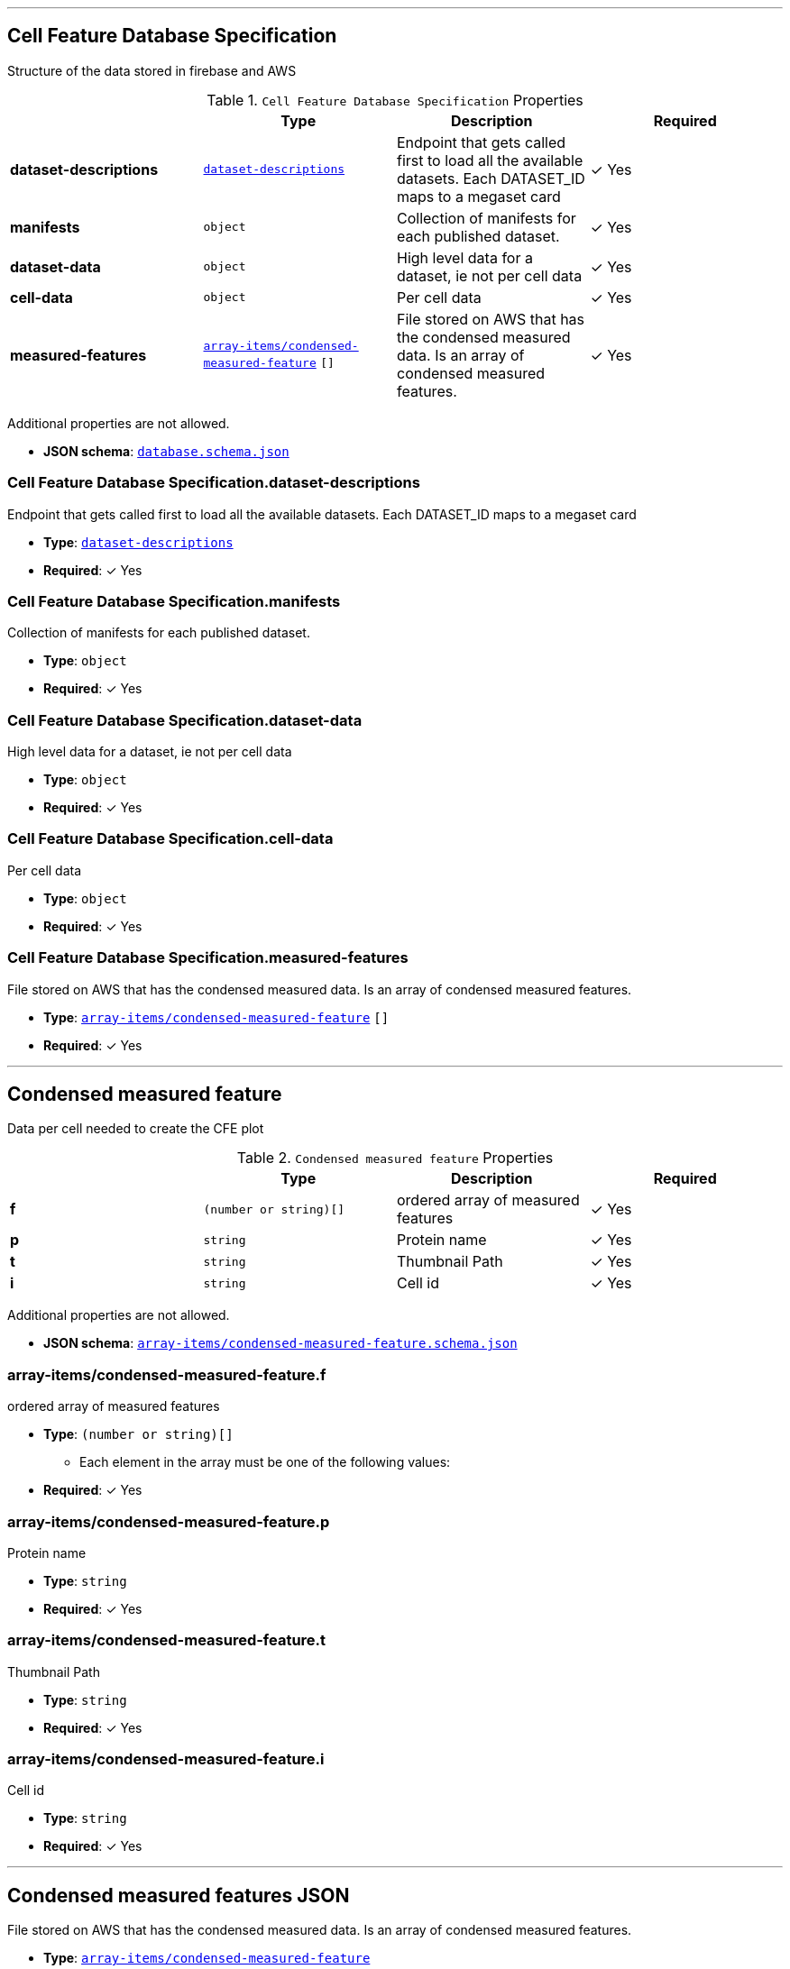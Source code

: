 



'''
[#reference-cell-feature-database-specification]
== Cell Feature Database Specification

Structure of the data stored in firebase and AWS

.`Cell Feature Database Specification` Properties
|===
|   |Type|Description|Required

|**dataset-descriptions**
|<<reference-dataset-descriptions,`dataset-descriptions`>>
|Endpoint that gets called first to load all the available datasets. Each DATASET_ID maps to a megaset card
| &#10003; Yes

|**manifests**
|`object`
|Collection of manifests for each published dataset.
| &#10003; Yes

|**dataset-data**
|`object`
|High level data for a dataset, ie not per cell data
| &#10003; Yes

|**cell-data**
|`object`
|Per cell data
| &#10003; Yes

|**measured-features**
|<<reference-array-items/condensed-measured-feature,`array-items/condensed-measured-feature`>> `[]`
|File stored on AWS that has the condensed measured data. Is an array of condensed measured features.
| &#10003; Yes

|===

Additional properties are not allowed.

* **JSON schema**: <<schema-reference-cell-feature-database-specification,`database.schema.json`>>

=== Cell Feature Database Specification.dataset-descriptions

Endpoint that gets called first to load all the available datasets. Each DATASET_ID maps to a megaset card

* **Type**: <<reference-dataset-descriptions,`dataset-descriptions`>>
* **Required**:  &#10003; Yes

=== Cell Feature Database Specification.manifests

Collection of manifests for each published dataset.

* **Type**: `object`
* **Required**:  &#10003; Yes

=== Cell Feature Database Specification.dataset-data

High level data for a dataset, ie not per cell data

* **Type**: `object`
* **Required**:  &#10003; Yes

=== Cell Feature Database Specification.cell-data

Per cell data

* **Type**: `object`
* **Required**:  &#10003; Yes

=== Cell Feature Database Specification.measured-features

File stored on AWS that has the condensed measured data. Is an array of condensed measured features.

* **Type**: <<reference-array-items/condensed-measured-feature,`array-items/condensed-measured-feature`>> `[]`
* **Required**:  &#10003; Yes




'''
[#reference-array-items/condensed-measured-feature]
== Condensed measured feature

Data per cell needed to create the CFE plot

.`Condensed measured feature` Properties
|===
|   |Type|Description|Required

|**f**
|`(number or string)[]`
|ordered array of measured features
| &#10003; Yes

|**p**
|`string`
|Protein name
| &#10003; Yes

|**t**
|`string`
|Thumbnail Path
| &#10003; Yes

|**i**
|`string`
|Cell id
| &#10003; Yes

|===

Additional properties are not allowed.

* **JSON schema**: <<schema-reference-array-items/condensed-measured-feature,`array-items/condensed-measured-feature.schema.json`>>

=== array-items/condensed-measured-feature.f

ordered array of measured features

* **Type**: `(number or string)[]`
** Each element in the array must be one of the following values:
* **Required**:  &#10003; Yes

=== array-items/condensed-measured-feature.p

Protein name

* **Type**: `string`
* **Required**:  &#10003; Yes

=== array-items/condensed-measured-feature.t

Thumbnail Path

* **Type**: `string`
* **Required**:  &#10003; Yes

=== array-items/condensed-measured-feature.i

Cell id

* **Type**: `string`
* **Required**:  &#10003; Yes




'''
[#reference-measured-features]
== Condensed measured features JSON

File stored on AWS that has the condensed measured data. Is an array of condensed measured features.

* **Type**: <<reference-array-items/condensed-measured-feature,`array-items/condensed-measured-feature`>>
* **JSON schema**: <<schema-reference-measured-features,`measured-features.schema.json`>>



'''
[#reference-dataset-card]
== Dataset Card

Data needed to render a dataset card

.`Dataset Card` Properties
|===
|   |Type|Description|Required

|**title**
|`string`
|Display name of dataset.
| &#10003; Yes

|**name**
|`string`
|Name of the group (no version number). Lowercase with underscores.
| &#10003; Yes

|**version**
|`string`
|Version year and number
| &#10003; Yes

|**description**
|`string`
|Description of the dataset
| &#10003; Yes

|**extra**
|`string`
|Extra text to display on the card with a callout box
|No

|**image**
|`string`
|Url of the dataset card image file on AWS
| &#10003; Yes

|**link**
|`string`
|Link to website displaying the dataset
|No

|**userData**
|<<reference-userdata,`userData`>>
|Optional display data
|No

|**production**
|`boolean`
|Whether this dataset should be shown in production
|No

|**index**
|`number`
|Index of dataset in a megaset.
|No

|**datasetLinks**
|<<reference-array-items/dataset-link,`array-items/dataset-link`>> `[]`
|Array of dataset links
|No

|===

Additional properties are not allowed.

* **JSON schema**: <<schema-reference-dataset-card,`dataset-card.schema.json`>>

=== dataset-card.title

Display name of dataset.

* **Type**: `string`
* **Required**:  &#10003; Yes

=== dataset-card.name

Name of the group (no version number). Lowercase with underscores.

* **Type**: `string`
* **Required**:  &#10003; Yes

=== dataset-card.version

Version year and number

* **Type**: `string`
* **Required**:  &#10003; Yes

=== dataset-card.description

Description of the dataset

* **Type**: `string`
* **Required**:  &#10003; Yes

=== dataset-card.extra

Extra text to display on the card with a callout box

* **Type**: `string`
* **Required**: No

=== dataset-card.image

Url of the dataset card image file on AWS

* **Type**: `string`
* **Required**:  &#10003; Yes

=== dataset-card.link

Link to website displaying the dataset

* **Type**: `string`
* **Required**: No

=== dataset-card.userData

Optional display data

* **Type**: <<reference-userdata,`userData`>>
* **Required**: No

=== dataset-card.production

Whether this dataset should be shown in production

* **Type**: `boolean`
* **Required**: No

=== dataset-card.index

Index of dataset in a megaset.

* **Type**: `number`
* **Required**: No

=== dataset-card.datasetLinks

Array of dataset links

* **Type**: <<reference-array-items/dataset-link,`array-items/dataset-link`>> `[]`
* **Required**: No




'''
[#reference-dataset-descriptions]
== Dataset Description Collection

Endpoint that gets called first to load all the available datasets. Each DATASET_ID maps to a megaset card

Mapping interface: `{  [ key: **^(\w{1,})_(v\d{4}.\d{1,}|\w{1,})$** ]: megaset-card }`

.`megaset-card` Properties
|===
|   |Type|Description|Required

|**datasets**
|<<reference-dataset-card,`dataset-card`>> `[]`
|Array of dateset cards.
| &#10003; Yes

|**dateCreated**
|`string`
|Format: Firebase Timestamp. 
| &#10003; Yes

|**name**
|`string`
|Name of the group (no version number). Lowercase with underscores.
| &#10003; Yes

|**production**
|`boolean`
|Whether this dataset should be shown in production
| &#10003; Yes

|**title**
|`string`
|Display name of dataset group.
| &#10003; Yes

|**publications**
|<<reference-publication,`publication`>> `[]`
|Publications associated with the group
|No

|===

Additional properties are allowed.

* **JSON schema**: <<schema-reference-dataset-descriptions,`dataset-descriptions.schema.json`>>




'''
[#reference-array-items/dataset-link]
== Dataset Link

Schema for each single dataset

.`Dataset Link` Properties
|===
|   |Type|Description|Required

|**date**
|`string`
|Date of the dataset release
| &#10003; Yes

|**title**
|`string`
|
| &#10003; Yes

|**link**
|`string`
|
| &#10003; Yes

|===

Additional properties are not allowed.

* **JSON schema**: <<schema-reference-array-items/dataset-link,`array-items/dataset-link.schema.json`>>

=== array-items/dataset-link.date

Date of the dataset release

* **Type**: `string`
* **Required**:  &#10003; Yes

=== array-items/dataset-link.title

* **Type**: `string`
* **Required**:  &#10003; Yes

=== array-items/dataset-link.link

* **Type**: `string`
* **Required**:  &#10003; Yes




'''
[#reference-array-items/discrete-feature-option]
== Discrete feature option

Schema for each category in a discrete feature

.`Discrete feature option` Properties
|===
|   |Type|Description|Required

|**color**
|`string`
|Hex string
| &#10003; Yes

|**name**
|`string`
|Display name for the option. Doesn't have to be unique, but if it's not unique, `key` is required.
| &#10003; Yes

|**key**
|`string`
|unique key for the option.
|No

|===

Additional properties are not allowed.

* **JSON schema**: <<schema-reference-array-items/discrete-feature-option,`array-items/discrete-feature-option.schema.json`>>

=== array-items/discrete-feature-option.color

Hex string

* **Type**: `string`
* **Required**:  &#10003; Yes

=== array-items/discrete-feature-option.name

Display name for the option. Doesn't have to be unique, but if it's not unique, `key` is required.

* **Type**: `string`
* **Required**:  &#10003; Yes

=== array-items/discrete-feature-option.key

unique key for the option.

* **Type**: `string`
* **Required**: No




'''
[#reference-discrete-feature-options]
== Discrete feature options

Mapping of numeral key in the analysis to category names. There should be one key value pair for each category of a discrete feature. For example, if the feature is a boolean, and the numeral data is either `0` or `1`, there should be two option mappings.

Mapping interface: `{  [ key: **^\d{1,}$** ]: array-items/discrete-feature-option }`

.`array-items/discrete-feature-option` Properties
|===
|   |Type|Description|Required

|**color**
|`string`
|Hex string
| &#10003; Yes

|**name**
|`string`
|Display name for the option. Doesn't have to be unique, but if it's not unique, `key` is required.
| &#10003; Yes

|**key**
|`string`
|unique key for the option.
|No

|===

Additional properties are allowed.

* **JSON schema**: <<schema-reference-discrete-feature-options,`discrete-feature-options.schema.json`>>




'''
[#reference-array]
== Feature data order

Ordered array of feature keys for packing and unpacking data

* **Type**: `string`
* **JSON schema**: <<schema-reference-array,`definitions.schema.json`>>



'''
[#reference-feature-def]
== Feature Definition

Definition of a measured features in the dataset. Feature definitions file is an array of these objects.

.`Feature Definition` Properties
|===
|   |Type|Description|Required

|**displayName**
|`string`
|Human readable name
| &#10003; Yes

|**description**
|`string`
|Description of how the data was collected/measured
| &#10003; Yes

|**tooltip**
|`string`
|Shorter version of description
| &#10003; Yes

|**unit**
|`string`
|unit of measurement
| &#10003; Yes

|**key**
|`string`
|Id of the feature
| &#10003; Yes

|**discrete**
|`boolean`
|Whether it's a continuous measurement or not
| &#10003; Yes

|**options**
|<<reference-discrete-feature-options,`discrete-feature-options`>>
|Mapping of numeral key in the analysis to category names. There should be one key value pair for each category of a discrete feature. For example, if the feature is a boolean, and the numeral data is either `0` or `1`, there should be two option mappings.
|No

|===

Additional properties are not allowed.

* **JSON schema**: <<schema-reference-feature-def,`feature-def.schema.json`>>

=== feature-def.displayName

Human readable name

* **Type**: `string`
* **Required**:  &#10003; Yes

=== feature-def.description

Description of how the data was collected/measured

* **Type**: `string`
* **Required**:  &#10003; Yes

=== feature-def.tooltip

Shorter version of description

* **Type**: `string`
* **Required**:  &#10003; Yes

=== feature-def.unit

unit of measurement

* **Type**: `string`
* **Required**:  &#10003; Yes

=== feature-def.key

Id of the feature

* **Type**: `string`
* **Required**:  &#10003; Yes

=== feature-def.discrete

Whether it's a continuous measurement or not

* **Type**: `boolean`
* **Required**:  &#10003; Yes

=== feature-def.options

Mapping of numeral key in the analysis to category names. There should be one key value pair for each category of a discrete feature. For example, if the feature is a boolean, and the numeral data is either `0` or `1`, there should be two option mappings.

* **Type**: <<reference-discrete-feature-options,`discrete-feature-options`>>
* **Required**: No




'''
[#reference-array]
== Feature display order

Ordered array of feature keys for display on front end

* **Type**: `string`
* **JSON schema**: <<schema-reference-array,`definitions.schema.json`>>



'''
[#reference-array-items/file-info]
== File info

File info for one cell, this is the data needed to access images for the cell.

.`File info` Properties
|===
|   |Type|Description|Required

|**CellId**
|`string`
|unique id for segmented cell
| &#10003; Yes

|**FOVId**
|`string`
|Field of view cell came from
| &#10003; Yes

|**groupBy**
|`string`
|Id of feature the data is grouped by by default
| &#10003; Yes

|**thumbnailPath**
|`string`
|Path to thumbnail image for cell
|No

|**volumeviewerPath**
|`string`
|path to 3d data for cell
| &#10003; Yes

|**fovThumbnailPath**
|`string`
|Path to fov thumbnail
|No

|**fovVolumeviewerPath**
|`string`
|Path to the fov 3d data
|No

|**transform**
|`object`
|Transform to apply to the cell
|No

|===

Additional properties are not allowed.

* **JSON schema**: <<schema-reference-array-items/file-info,`array-items/file-info.schema.json`>>

=== array-items/file-info.CellId

unique id for segmented cell

* **Type**: `string`
* **Required**:  &#10003; Yes

=== array-items/file-info.FOVId

Field of view cell came from

* **Type**: `string`
* **Required**:  &#10003; Yes

=== array-items/file-info.groupBy

Id of feature the data is grouped by by default

* **Type**: `string`
* **Required**:  &#10003; Yes

=== array-items/file-info.thumbnailPath

Path to thumbnail image for cell

* **Type**: `string`
* **Required**: No

=== array-items/file-info.volumeviewerPath

path to 3d data for cell

* **Type**: `string`
* **Required**:  &#10003; Yes

=== array-items/file-info.fovThumbnailPath

Path to fov thumbnail

* **Type**: `string`
* **Required**: No

=== array-items/file-info.fovVolumeviewerPath

Path to the fov 3d data

* **Type**: `string`
* **Required**: No

=== array-items/file-info.transform

Transform to apply to the cell

* **Type**: `object`
* **Required**: No




'''
[#reference-array]
== Input datasets

Array of dateset cards.

* **Type**: <<reference-dataset-card,`dataset-card`>>
* **JSON schema**: <<schema-reference-array,`definitions.schema.json`>>



'''
[#reference-manifest]
== Manifest

High level data for each dataset that points to where all the data is stored for this dataset.

.`Manifest` Properties
|===
|   |Type|Description|Required

|**featuresDataPath**
|`string`
|Url of the features JSON on AWS
| &#10003; Yes

|**featureDefsPath**
|`string`
|Database path to feature definition collection
|No

|**viewerSettingsPath**
|`string`
|Url of the per-channel settings file for the 3d viewer on AWS.
| &#10003; Yes

|**albumPath**
|`string`
|Database path to album information.
| &#10003; Yes

|**thumbnailRoot**
|`string`
|Root url for thumbnail images
| &#10003; Yes

|**downloadRoot**
|`string`
|Root url for downloading cell data
| &#10003; Yes

|**volumeViewerDataRoot**
|`string`
|Root url for 3d images
| &#10003; Yes

|**xAxis**
|<<reference-selection-settings,`selection-settings`>>
|
| &#10003; Yes

|**yAxis**
|<<reference-selection-settings,`selection-settings`>>
|
| &#10003; Yes

|**colorBy**
|<<reference-selection-settings,`selection-settings`>>
|
| &#10003; Yes

|**groupBy**
|<<reference-selection-settings,`selection-settings`>>
|
| &#10003; Yes

|**featuresDisplayOrder**
|`string` `[]`
|Ordered array of feature keys for display on front end
| &#10003; Yes

|**featuresDataOrder**
|`string` `[]`
|Ordered array of feature keys for packing and unpacking data
| &#10003; Yes

|===

Additional properties are not allowed.

* **JSON schema**: <<schema-reference-manifest,`manifest.schema.json`>>

=== manifest.featuresDataPath

Url of the features JSON on AWS

* **Type**: `string`
* **Required**:  &#10003; Yes

=== manifest.featureDefsPath

Database path to feature definition collection

* **Type**: `string`
* **Required**: No

=== manifest.viewerSettingsPath

Url of the per-channel settings file for the 3d viewer on AWS.

* **Type**: `string`
* **Required**:  &#10003; Yes

=== manifest.albumPath

Database path to album information.

* **Type**: `string`
* **Required**:  &#10003; Yes

=== manifest.thumbnailRoot

Root url for thumbnail images

* **Type**: `string`
* **Required**:  &#10003; Yes

=== manifest.downloadRoot

Root url for downloading cell data

* **Type**: `string`
* **Required**:  &#10003; Yes

=== manifest.volumeViewerDataRoot

Root url for 3d images

* **Type**: `string`
* **Required**:  &#10003; Yes

=== manifest.xAxis

* **Type**: <<reference-selection-settings,`selection-settings`>>
* **Required**:  &#10003; Yes

=== manifest.yAxis

* **Type**: <<reference-selection-settings,`selection-settings`>>
* **Required**:  &#10003; Yes

=== manifest.colorBy

* **Type**: <<reference-selection-settings,`selection-settings`>>
* **Required**:  &#10003; Yes

=== manifest.groupBy

* **Type**: <<reference-selection-settings,`selection-settings`>>
* **Required**:  &#10003; Yes

=== manifest.featuresDisplayOrder

Ordered array of feature keys for display on front end

* **Type**: `string` `[]`
* **Required**:  &#10003; Yes

=== manifest.featuresDataOrder

Ordered array of feature keys for packing and unpacking data

* **Type**: `string` `[]`
* **Required**:  &#10003; Yes




'''
[#reference-megaset-card]
== Megaset Card

Data needed to render a megaset card

.`Megaset Card` Properties
|===
|   |Type|Description|Required

|**datasets**
|<<reference-dataset-card,`dataset-card`>> `[]`
|Array of dateset cards.
| &#10003; Yes

|**dateCreated**
|`string`
|Format: Firebase Timestamp. 
| &#10003; Yes

|**name**
|`string`
|Name of the group (no version number). Lowercase with underscores.
| &#10003; Yes

|**production**
|`boolean`
|Whether this dataset should be shown in production
| &#10003; Yes

|**title**
|`string`
|Display name of dataset group.
| &#10003; Yes

|**publications**
|<<reference-publication,`publication`>> `[]`
|Publications associated with the group
|No

|===

Additional properties are not allowed.

* **JSON schema**: <<schema-reference-megaset-card,`megaset-card.schema.json`>>

=== megaset-card.datasets

Array of dateset cards.

* **Type**: <<reference-dataset-card,`dataset-card`>> `[]`
* **Required**:  &#10003; Yes

=== megaset-card.dateCreated

Format: Firebase Timestamp. 

* **Type**: `string`
* **Required**:  &#10003; Yes

=== megaset-card.name

Name of the group (no version number). Lowercase with underscores.

* **Type**: `string`
* **Required**:  &#10003; Yes

=== megaset-card.production

Whether this dataset should be shown in production

* **Type**: `boolean`
* **Required**:  &#10003; Yes

=== megaset-card.title

Display name of dataset group.

* **Type**: `string`
* **Required**:  &#10003; Yes

=== megaset-card.publications

Publications associated with the group

* **Type**: <<reference-publication,`publication`>> `[]`
* **Required**: No




'''
[#reference-publication]
== Publication

Publication data

.`Publication` Properties
|===
|   |Type|Description|Required

|**title**
|`string`
|Article title
|No

|**url**
|`string`
|Article link
|No

|**citation**
|`string`
|Article journal and date
|No

|===

Additional properties are not allowed.

* **JSON schema**: <<schema-reference-publication,`definitions.schema.json`>>

=== publication.title

Article title

* **Type**: `string`
* **Required**: No

=== publication.url

Article link

* **Type**: `string`
* **Required**: No

=== publication.citation

Article journal and date

* **Type**: `string`
* **Required**: No






'''
[#reference-selection-settings]
== Selection settings

.`Selection settings` Properties
|===
|   |Type|Description|Required

|**default**
|`string`
|Default feature key for the setting
| &#10003; Yes

|**exclude**
|`string` `[]`
|Optional list of feature keys to exclude
|No

|===

Additional properties are not allowed.

* **JSON schema**: <<schema-reference-selection-settings,`definitions.schema.json`>>

=== selection-settings.default

Default feature key for the setting

* **Type**: `string`
* **Required**:  &#10003; Yes

=== selection-settings.exclude

Optional list of feature keys to exclude

* **Type**: `string` `[]`
* **Required**: No




'''
[#reference-userdata]
== User data

Optional display data

Additional properties are allowed.

* **JSON schema**: <<schema-reference-userdata,`definitions.schema.json`>>


